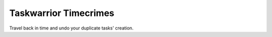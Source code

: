 Taskwarrior Timecrimes
======================

Travel back in time and undo your duplicate tasks' creation.

